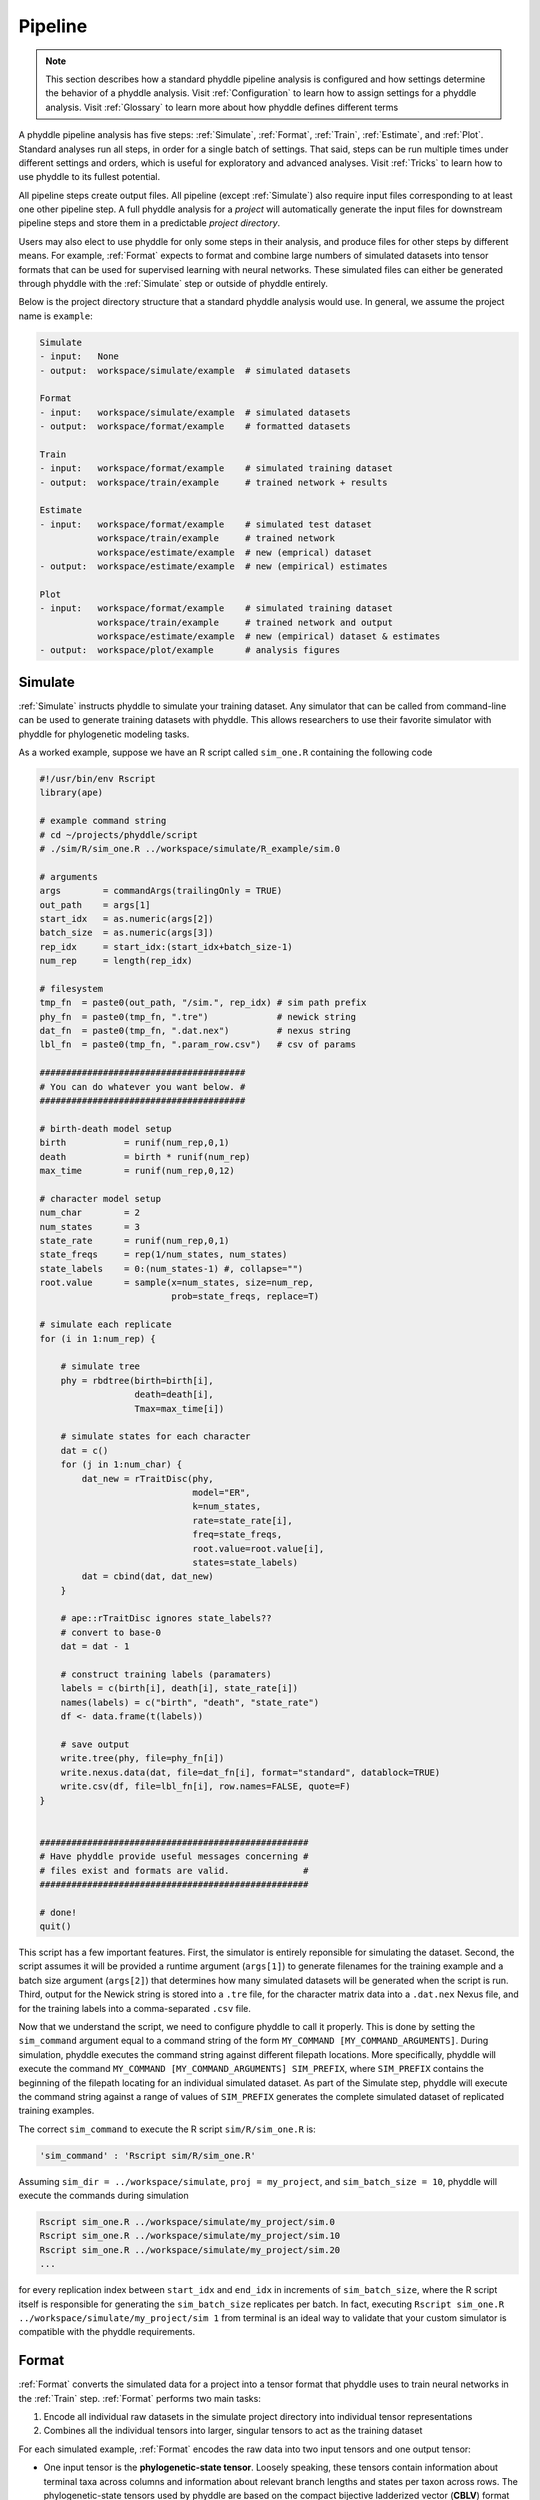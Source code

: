 .. _Pipeline:

Pipeline
========
..
    This guide provides phyddle users with an overview for how the pipeline
    toolkit works, where it stores files, and how to interpret files and
    figures. Learn how to configure phyddle analyses by reading the
    :ref:`Configuration` documentation. 

.. note:: 
    
    This section describes how a standard phyddle pipeline analysis is
    configured and how settings determine the behavior of a phyddle analysis.
    Visit :ref:`Configuration` to learn how to assign settings for a phyddle
    analysis. Visit :ref:`Glossary` to learn more about
    how phyddle defines different terms

.. image:: phyddle_pipeline.png
  :scale: 18%
  :align: right

A phyddle pipeline analysis has five steps: :ref:`Simulate`, :ref:`Format`,
:ref:`Train`, :ref:`Estimate`, and :ref:`Plot`. Standard analyses run all
steps, in order for a single batch of settings. That said, steps can be run
multiple times under different settings and orders, which is useful for
exploratory and advanced analyses. Visit :ref:`Tricks` to learn how to use
phyddle to its fullest potential.

All pipeline steps create output files. All pipeline (except :ref:`Simulate`)
also require input files corresponding to at least one other pipeline step.
A full phyddle analysis for a *project* will automatically generate the
input files for downstream pipeline steps and store them in a predictable
*project directory*.

Users may also elect to use phyddle for only some steps in their analysis, and
produce files for other steps by different means. For example, :ref:`Format`
expects to format and combine large numbers of simulated datasets into tensor
formats that can be used for supervised learning with neural networks.
These simulated files can either be generated through phyddle with
the :ref:`Simulate` step or outside of phyddle entirely.

Below is the project directory structure that a standard phyddle analysis
would use. In general, we assume the project name is ``example``:

.. code-block:: shell

    Simulate 
    - input:   None
    - output:  workspace/simulate/example  # simulated datasets

    Format
    - input:   workspace/simulate/example  # simulated datasets
    - output:  workspace/format/example    # formatted datasets
  
    Train
    - input:   workspace/format/example    # simulated training dataset
    - output:  workspace/train/example     # trained network + results
  
    Estimate
    - input:   workspace/format/example    # simulated test dataset
               workspace/train/example     # trained network
               workspace/estimate/example  # new (emprical) dataset
    - output:  workspace/estimate/example  # new (empirical) estimates

    Plot
    - input:   workspace/format/example    # simulated training dataset
               workspace/train/example     # trained network and output
               workspace/estimate/example  # new (empirical) dataset & estimates
    - output:  workspace/plot/example      # analysis figures


.. _Simulate:

Simulate
--------

:ref:`Simulate` instructs phyddle to simulate your training dataset. Any
simulator that can be called from command-line can be used to generate training
datasets with phyddle. This allows researchers to use their favorite simulator
with phyddle for phylogenetic modeling tasks.

As a worked example, suppose we have an R script called ``sim_one.R`` containing
the following code

.. code-block:: r

  #!/usr/bin/env Rscript
  library(ape)

  # example command string
  # cd ~/projects/phyddle/script
  # ./sim/R/sim_one.R ../workspace/simulate/R_example/sim.0

  # arguments
  args        = commandArgs(trailingOnly = TRUE)
  out_path    = args[1]
  start_idx   = as.numeric(args[2])
  batch_size  = as.numeric(args[3])
  rep_idx     = start_idx:(start_idx+batch_size-1)
  num_rep     = length(rep_idx)

  # filesystem
  tmp_fn  = paste0(out_path, "/sim.", rep_idx) # sim path prefix
  phy_fn  = paste0(tmp_fn, ".tre")             # newick string
  dat_fn  = paste0(tmp_fn, ".dat.nex")         # nexus string
  lbl_fn  = paste0(tmp_fn, ".param_row.csv")   # csv of params
    
  #######################################
  # You can do whatever you want below. #
  #######################################

  # birth-death model setup
  birth           = runif(num_rep,0,1)
  death           = birth * runif(num_rep)
  max_time        = runif(num_rep,0,12)

  # character model setup
  num_char        = 2
  num_states      = 3
  state_rate      = runif(num_rep,0,1)
  state_freqs     = rep(1/num_states, num_states)
  state_labels    = 0:(num_states-1) #, collapse="")
  root.value      = sample(x=num_states, size=num_rep,
                           prob=state_freqs, replace=T)

  # simulate each replicate
  for (i in 1:num_rep) {

      # simulate tree
      phy = rbdtree(birth=birth[i],
                    death=death[i],
                    Tmax=max_time[i])

      # simulate states for each character
      dat = c()
      for (j in 1:num_char) {
          dat_new = rTraitDisc(phy,
                               model="ER",
                               k=num_states,
                               rate=state_rate[i],
                               freq=state_freqs,
                               root.value=root.value[i],
                               states=state_labels)
          dat = cbind(dat, dat_new)
      }

      # ape::rTraitDisc ignores state_labels??
      # convert to base-0
      dat = dat - 1

      # construct training labels (paramaters)
      labels = c(birth[i], death[i], state_rate[i])
      names(labels) = c("birth", "death", "state_rate")
      df <- data.frame(t(labels))

      # save output
      write.tree(phy, file=phy_fn[i])
      write.nexus.data(dat, file=dat_fn[i], format="standard", datablock=TRUE)
      write.csv(df, file=lbl_fn[i], row.names=FALSE, quote=F)
  }


  ###################################################
  # Have phyddle provide useful messages concerning #
  # files exist and formats are valid.              #
  ###################################################

  # done!
  quit()
  

This script has a few important features. First, the simulator is entirely
reponsible for simulating the dataset. Second, the script assumes it will be
provided a runtime argument (``args[1]``) to generate filenames for the training
example and a batch size argument (``args[2]``) that determines how many
simulated datasets will be generated when the script is run. Third, output
for the Newick string is stored into a ``.tre`` file, for the character
matrix data into a ``.dat.nex`` Nexus file, and for the training labels
into a comma-separated ``.csv`` file.

Now that we understand the script, we need to configure phyddle to call it
properly. This is done by setting the ``sim_command`` argument equal to a
command string of the form ``MY_COMMAND [MY_COMMAND_ARGUMENTS]``. During
simulation, phyddle executes the command string against different filepath
locations. More specifically, phyddle will execute the command
``MY_COMMAND [MY_COMMAND_ARGUMENTS] SIM_PREFIX``, where ``SIM_PREFIX`` contains
the beginning of the filepath locating for an individual simulated dataset. As
part of the Simulate step, phyddle will execute the command string against a
range of values of ``SIM_PREFIX`` generates the complete simulated dataset of
replicated training examples.

The correct ``sim_command`` to execute the R script ``sim/R/sim_one.R`` is:

.. code-block:: python

    'sim_command' : 'Rscript sim/R/sim_one.R'

Assuming ``sim_dir = ../workspace/simulate``, ``proj = my_project``, and
``sim_batch_size = 10``, phyddle will execute the commands during simulation

.. code-block:: shell

    Rscript sim_one.R ../workspace/simulate/my_project/sim.0
    Rscript sim_one.R ../workspace/simulate/my_project/sim.10
    Rscript sim_one.R ../workspace/simulate/my_project/sim.20
    ...

for every replication index between ``start_idx`` and ``end_idx`` in
increments of ``sim_batch_size``, where the R script itself is responsible
for generating the ``sim_batch_size`` replicates per batch. In fact,
executing ``Rscript sim_one.R ../workspace/simulate/my_project/sim 1``
from terminal is an ideal way to validate that your custom simulator is
compatible with the phyddle requirements.


.. _Format:

Format
------

:ref:`Format` converts the simulated data for a project into a tensor format
that phyddle uses to train neural networks in the :ref:`Train` step.
:ref:`Format` performs two main tasks:

1. Encode all individual raw datasets in the simulate project directory into
   individual tensor representations
2. Combines all the individual tensors into larger, singular tensors to act
   as the training dataset

For each simulated example, :ref:`Format` encodes the raw data into two input
tensors and one output tensor:

- One input tensor is the **phylogenetic-state tensor**. Loosely speaking,
  these tensors contain information about terminal taxa across columns and
  information about relevant branch lengths and states per taxon across rows.
  The phylogenetic-state tensors used by phyddle are based on the compact
  bijective ladderized vector (**CBLV**) format of Voznica et al. (2022) and
  the compact diversity-reordered vector (**CDV**) format of
  Lambert et al. (2022) that incorporates tip states (**CBLV+S** and **CDV+S**)
  using the technique described in Thompson et al. (2022).
- The second input is the **auxiliary data tensor**. This tensor contains
  summary statistics for the phylogeny and character data matrix and "known"
  parameters for the data generating process.
- The output tensor reports **labels** that are generally unknown data
  generating parameters to be estimated using the neural network. Depending on
  the estimation task, all or only some model parameters might be treated as
  labels for training and estimation.

For most purposes within phyddle, it is safe to think of a tensor as an
n-dimensional array, such as a 1-d vector or a 2-d matrix. The tensor encoding
ensures training examples share a standard shape (e.g. numbers of rows and
columns) that helps the neural network to detect predictable data patterns.
Learn more about the formats of phyddle tensors on the
:ref:`Tensor Formats <Tensor_Formats>` page.

During tensor-encoding, :ref:`Format` processes the tree, data matrix, and
model parameters for each replicate. This is done in parallel, when the setting
``use_parallel`` is set to ``True``. Simulated data are processed using CBLV+S
format if ``tree_encode`` is set to ``'serial'``. If ``tree_encode`` is set to
``'extant'`` then all non-extant taxa are pruned, saved as ``pruned.tre``, then
encoded using CDV+S. Standard CBLV+S and CDV+S formats are used when
``brlen_encode`` is ``'height_only'``, while additional branch length
information is added as rows when ``brlen_encode`` is set to
``'height_brlen'``. Each tree is then encoded into a phylogenetic-state tensor
with a maximum of ``tree_width`` sampled taxa. Trees that contain more taxa are
downsampled to ``tree_width`` taxa. The number of taxa in each original dataset
is recorded in the summary statistics, allowing the trained network to 
make estimates on trees that are larger or smaller than th exact ``tree_width``
size. 

The phylogenetic-state tensors and auxiliary data tensors are then created. If
``save_phyenc_csv`` is set, then individual csv files are saved for each
dataset, which is especially useful for formatting new empirical datasets into
an accepted phyddle format. The ``param_est`` setting identifies which
parameters in the labels tensor you want to treat as downstream estimation
targets. The ``param_data`` setting identifies which of those parameters you
want to treat as "known" auxiliary data. Lastly, Format creates a test dataset
containing proportion `test_prop` of examples, and a second training dataset
that contains all remaining examples.

Formatted tensors are then saved to disk either in simple comma-separated
value format or in a compressed HDF5 format. For example, suppose we set
``fmt_dir`` to ``'format'``, ``proj`` to ``'example'``, and ``tree_encode``
to ``'serial'``. If we set ``tensor_format`` to ``'hdf5'`` it produces:

.. code-block:: shell

    workspace/format/example/test.nt200.hdf5
    workspace/format/example/train.nt200.hdf5

or if ``tensor_format == 'csv'``:

.. code-block:: shell

    workspace/format/example/test.nt200.aux_data.csv
    workspace/format/example/test.nt200.labels.csv
    workspace/format/example/test.nt200.phy_data.csv
    workspace/format/example/train.nt200.aux_data.csv
    workspace/format/example/train.nt200.labels.csv
    workspace/format/example/train.nt200.phy_data.csv
  

These files can then be processed by the :ref:`Train` step.


.. _Train:

Train
-----

:ref:`Train` builds a neural network and trains it to make model-based
estimates using the training example tensors compiled by the :ref:`Format`
step.

The :ref:`Train` step performs six main tasks:
1. Load the input training example tensor.
2. Shuffle the input tensor and split it into training, test, validation, and calibration subsets.
3. Build and configure the neural network
4. Use supervised learning to train neural network to make accurate estimates (predictions)
5. Record network training performance to file
6. Save the trained network to file

When the training dataset is read in, its examples are randomly shuffled by
replicate index. It then sets aside some examples for a validation dataset
(``prop_val``) and others for a calibration dataset (``prop_cal``). Note, some
examples were already set aside for the training dataset during the
Format step (``prop_test``). All remaining examples are used for training.
A network must be trained against a particular ``tree_width`` size (see above). 

phyddle uses `TensorFlow <https://www.tensorflow.org/>`__ and
`Keras <https://keras.io/>`__ to build and train the network. The
phylogenetic-state tensor is processed by convolutional and pooling layers,
while the auxiliary data is processed by dense layers. All input layers are
concatenated then pushed into three branches terminating in output layers
to produce point estimates and upper and lower estimation intervals. Here
is a simplified schematic of the network architecture:

.. code-block::

    Simplified network architecture:

                              ,--> Conv1D-normal + Pool --.
        Phylo. Data Tensor --+---> Conv1D-stride + Pool ---\                          ,--> Point estimate
                              `--> Conv1D-dilate + Pool ----+--> Concat + Output(s)--+---> Lower quantile
                                                           /                          `--> Upper quantile
        Aux. Data Tensor   ------> Dense -----------------'


Parameter point estimates use a loss function (e.g. ``loss`` set to ``'mse'``;
Tensorflow-supported string or function) while lower/upper quantile estimates
use a pinball loss function (hard-coded).

Calibrated prediction intervals (CPIs) are estimated using the conformalized
quantile regression technique of Romano et al. (2019). CPIs target a
particular estimation interval, e.g. set ``cpi_coverage`` to ``0.95`` so
95% of test estimations are expected contain the true simulating value.
More accurate CPIs can be obtained using two-sided conformalized quantile
regression by setting ``cpi_asymmetric`` to ``True``, though this often
requires larger numbers of calibration examples, determined through
``prop_cal``. 

The network is trained iteratively for ``num_epoch`` training cycles using
batch stochastic gradient descent, with batch sizes given by ``trn_batch_size``.
Different optimizers can be used to update network weight and bias
parameters (e.g. ``optimizer == 'adam'``; Tensorflow-supported string
or function). Network performance is also evaluated against validation data
set aside with ``prop_val`` that are not used for minimizing the loss function.

Training is automatically parallelized using CPUs and GPUs, dependent on
how Tensorflow was installed and system hardware. Output files are stored
in the directory assigned to ``trn_dir`` in the subdirectory ``proj``.


.. _Estimate:

Estimate
--------

:ref:`Estimate` loads the simulated test dataset saved with the format indicated
by ``tensor_format`` stored in ``<fmt_dir>/<fmt_proj>``. :ref:`Estimate` also
loads a new dataset stored in ``<est_dir>/<est_proj>`` with filenames
``<est_prefix.tre>`` and ``<est_prefix>.dat.nex``, if the new dataset exists.

This step then loads a pretrained network for a given ``tree_width`` and
uses it to estimate parameter values and calibrated prediction intervals
(CPIs) for both the new (empirical) dataset and the test (simulated) dataset.
Estimates are then stored as separated datasets into the original
``<est_dir>/<est_proj>`` directory.


.. _Plot:

Plot
----

:ref:`Plot` collects all results from the :ref:`Format`, :ref:`Train`, and
:ref:`Estimate` steps to compile a set of useful figures, listed below. When 
results from :ref:`Estimate` are available, the step will integrate it into
other figures to contextualize where that input dataset and estimateed
labels fall with respect to the training dataset.

Plots are stored within ``<plot_dir>`` in the ``<plot_proj>`` subdirectory.
Colors for plot elements can be modified with ``plot_train_color``,
``plot_label_color``, ``plot_test_color``, ``plot_val_color``,
``plot_aux_color``, and ``plot_est_color`` using hex codes or common color
names supported by `Matplotlib <https://matplotlib.org/stable/gallery/color/named_colors.html>`__.

- ``summary.pdf`` contains all figures in a single plot
- ``density_aux_data.pdf`` - densities of all values in the auxiliary dataset;
  red line for estimateed dataset
- ``density_label.pdf`` - densities of all values in the auxiliary dataset;
  red line for estimateed dataset
- ``pca_contour_aux_data.pdf`` - pairwise PCA of all values in the auxiliary dataset;
  red dot for estimateed dataset
- ``pca_contour_label.pdf`` - pairwise PCA of all values in the auxiliary dataset;
  red dot for estimateed dataset
- ``train_history.pdf`` - loss performance across epochs for test/validation
  datasets for entire network
- ``train_history_<stat_name>.pdf`` - loss, accuracy, error performance across
  epochs for test/validation datasets for particular statistics (point est.,
  lower CPI, upper CPI)
- ``estimate_train_<label_name>.pdf`` - point estimates and calibrated estimation
  intervals for training dataset
- ``estimate_test_<label_name>.pdf`` - point estimates and calibrated estimation
  intervals for test dataset
- ``estimate_new.pdf`` - simple plot of point estimates and calibrated estimation
  intervals for estimation
- ``network_architecture.pdf`` - visualization of Tensorflow architecture


.. _Example:

Example run
-----------

The output of phyddle pipeline analysis will resemble this:

.. code-block::

  ┏━━━━━━━━━━━━━━━━━━━━━━┓
  ┃   phyddle   v0.0.9   ┃
  ┣━━━━━━━━━━━━━━━━━━━━━━┫
  ┃                      ┃
  ┗━┳━▪ Simulating... ▪━━┛
    ┃
    ┗━━━▪ output: ../workspace/simulate/R_example

  ▪ Start time of 10:18:16
  ▪ Simulating raw data
  Simulating: 100%|██████████████████████| 1000/1000 [03:25<00:00,  4.87it/s]
  ▪ End time of 10:21:41 (+00:03:25)
  ... done!
  ┃                      ┃
  ┗━┳━▪ Formatting... ▪━━┛
    ┃
    ┣━━━▪ input:  ../workspace/simulate/R_example
    ┗━━━▪ output: ../workspace/format/R_example

  ▪ Start time of 10:21:41
  ▪ Encoding raw data as tensors
  Encoding: 100%|████████████████████████| 1000/1000 [02:22<00:00,  7.02it/s]
  ▪ Combining and writing tensors
  Making train hdf5 dataset: 453 examples for tree width = 200
  Combining: 100%|███████████████████████| 453/453 [00:00<00:00, 3062.20it/s]
  Making test hdf5 dataset: 23 examples for tree width = 200
  Combining: 100%|█████████████████████████| 23/23 [00:00<00:00, 3068.74it/s]
  ▪ End time of 10:24:04 (+00:02:23)
  ... done!
  ┃                      ┃
  ┗━┳━▪ Training...   ▪━━┛
    ┃
    ┣━━━▪ input:  ../workspace/format/R_example
    ┗━━━▪ output: ../workspace/train/R_example

  ▪ Start time of 10:24:04
  ▪ Loading input
  ▪ Building network
  ▪ Training network
  ▪ Processing results
  11/11 [==============================] - 0s 9ms/step
  3/3 [==============================] - 0s 7ms/step
  ▪ Saving results
  ▪ End time of 10:24:14 (+00:00:10)
  ▪ ... done!
  ┃                      ┃
  ┗━┳━▪ Estimating... ▪━━┛
    ┃
    ┣━━━▪ input:  ../workspace/format/R_example
    ┃             ../workspace/estimate/R_example
    ┃             ../workspace/train/R_example
    ┗━━━▪ output: ../workspace/estimate/R_example

  ▪ Start time of 10:24:14
  ▪ Loading input
  ▪ Making estimates
  1/1 [==============================] - 0s 178ms/step
  1/1 [==============================] - 0s 22ms/step
  ▪ End time of 10:24:14 (+00:00:00)
  ... done!
  ┃                      ┃
  ┗━┳━▪ Plotting...   ▪━━┛
    ┃
    ┣━━━▪ input:  ../workspace/format/R_example
    ┃             ../workspace/train/R_example
    ┃             ../workspace/estimate/R_example
    ┗━━━▪ output: ../workspace/plot/R_example

  ▪ Start time of 10:24:14
  ▪ Loading input
  ▪ Generating individual plots
  ▪ Combining plots
  ▪ End time of 10:24:26 (+00:00:12)
  ... done!

